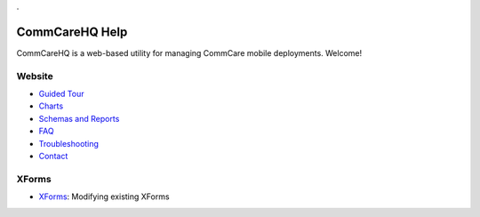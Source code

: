 .. _Guided Tour: help_tour
.. _Charts: help_charts
.. _Schemas and Reports: help_schemas
.. _FAQ: help_misc
.. _Troubleshooting: help_misc
.. _Contact: help_misc
.. _XForms: help_xforms

.. This period is necessary. The title doesn't show up unless we have something before it.
.. This is a django bug. The patch is here: http://code.djangoproject.com/ticket/4881
.. But let's not require patches to django

.


===============
CommCareHQ Help
===============

CommCareHQ is a web-based utility for managing CommCare mobile deployments. Welcome!

Website
-------
* `Guided Tour`_
* Charts_
* `Schemas and Reports`_
* FAQ_
* Troubleshooting_
* Contact_

XForms
------
* XForms_: Modifying existing XForms

